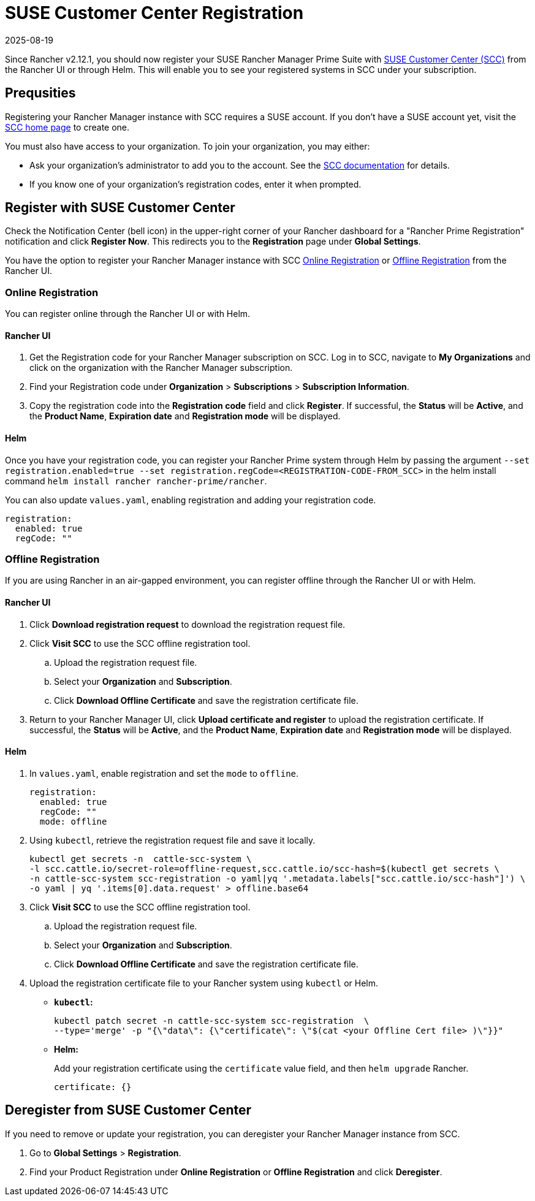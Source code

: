= SUSE Customer Center Registration
:revdate: 2025-08-19
:page-revdate: {revdate}

Since Rancher v2.12.1, you should now register your SUSE Rancher Manager Prime Suite with https://scc.suse.com/home[SUSE Customer Center (SCC)] from the Rancher UI or through Helm. This will enable you to see your registered systems in SCC under your subscription. 

== Prequsities

Registering your Rancher Manager instance with SCC requires a SUSE account. If you don't have a SUSE account yet, visit the https://scc.suse.com/[SCC home page] to create one.

You must also have access to your organization. To join your organization, you may either:

* Ask your organization's administrator to add you to the account. See the https://scc.suse.com/docs/userguide#UG-Requesting-Access-to-an-Organizations-Account[SCC documentation] for details.
* If you know one of your organization's registration codes, enter it when prompted.

== Register with SUSE Customer Center

Check the Notification Center (bell icon) in the upper-right corner of your Rancher dashboard for a "Rancher Prime Registration" notification and click *Register Now*. This redirects you to the *Registration* page under *Global Settings*. 

You have the option to register your Rancher Manager instance with SCC <<online,Online Registration>> or <<offline,Offline Registration>> from the Rancher UI.

=== Online Registration

You can register online through the Rancher UI or with Helm.

==== Rancher UI

. Get the Registration code for your Rancher Manager subscription on SCC. Log in to SCC, navigate to **My Organizations** and click on the organization with the Rancher Manager subscription. 
. Find your Registration code under *Organization* > *Subscriptions* > *Subscription Information*. 
. Copy the registration code into the *Registration code* field and click *Register*. If successful, the *Status* will be *Active*, and the *Product Name*, *Expiration date* and *Registration mode* will be displayed.

==== Helm

Once you have your registration code, you can register your Rancher Prime system through Helm by passing the argument `--set registration.enabled=true --set registration.regCode=<REGISTRATION-CODE-FROM_SCC>` in the helm install command `helm install rancher rancher-prime/rancher`.

You can also update `values.yaml`,  enabling registration and adding your registration code.

[,yaml]
----
registration:
  enabled: true
  regCode: ""
----

=== Offline Registration

If you are using Rancher in an air-gapped environment, you can register offline through the Rancher UI or with Helm.

==== Rancher UI

. Click *Download registration request* to download the registration request file.
. Click *Visit SCC* to use the SCC offline registration tool. 
.. Upload the registration request file.
.. Select your *Organization* and *Subscription*.
.. Click *Download Offline Certificate* and save the registration certificate file.
. Return to your Rancher Manager UI, click *Upload certificate and register* to upload the registration certificate. If successful, the *Status* will be *Active*, and the *Product Name*, *Expiration date* and *Registration mode* will be displayed.

==== Helm

. In `values.yaml`, enable registration and set the `mode` to `offline`.
+
[,yaml]
----
registration:
  enabled: true
  regCode: ""
  mode: offline
----

. Using `kubectl`, retrieve the registration request file and save it locally.
+
[,bash]
----
kubectl get secrets -n  cattle-scc-system \
-l scc.cattle.io/secret-role=offline-request,scc.cattle.io/scc-hash=$(kubectl get secrets \
-n cattle-scc-system scc-registration -o yaml|yq '.metadata.labels["scc.cattle.io/scc-hash"]') \
-o yaml | yq '.items[0].data.request' > offline.base64
----
+
. Click *Visit SCC* to use the SCC offline registration tool. 
.. Upload the registration request file.
.. Select your *Organization* and *Subscription*.
.. Click *Download Offline Certificate* and save the registration certificate file.
. Upload the registration certificate file to your Rancher system using `kubectl` or Helm.

* *`kubectl`:*
+
[,bash]
----
kubectl patch secret -n cattle-scc-system scc-registration  \
--type='merge' -p "{\"data\": {\"certificate\": \"$(cat <your Offline Cert file> )\"}}"
----
* *Helm:*
+
Add your registration certificate using the `certificate` value field, and then `helm upgrade` Rancher.
+
[,yaml]
----
certificate: {}
----

== Deregister from SUSE Customer Center

If you need to remove or update your registration, you can deregister your Rancher Manager instance from SCC. 

. Go to *Global Settings* > *Registration*.
. Find your Product Registration under *Online Registration* or *Offline Registration* and click *Deregister*.
